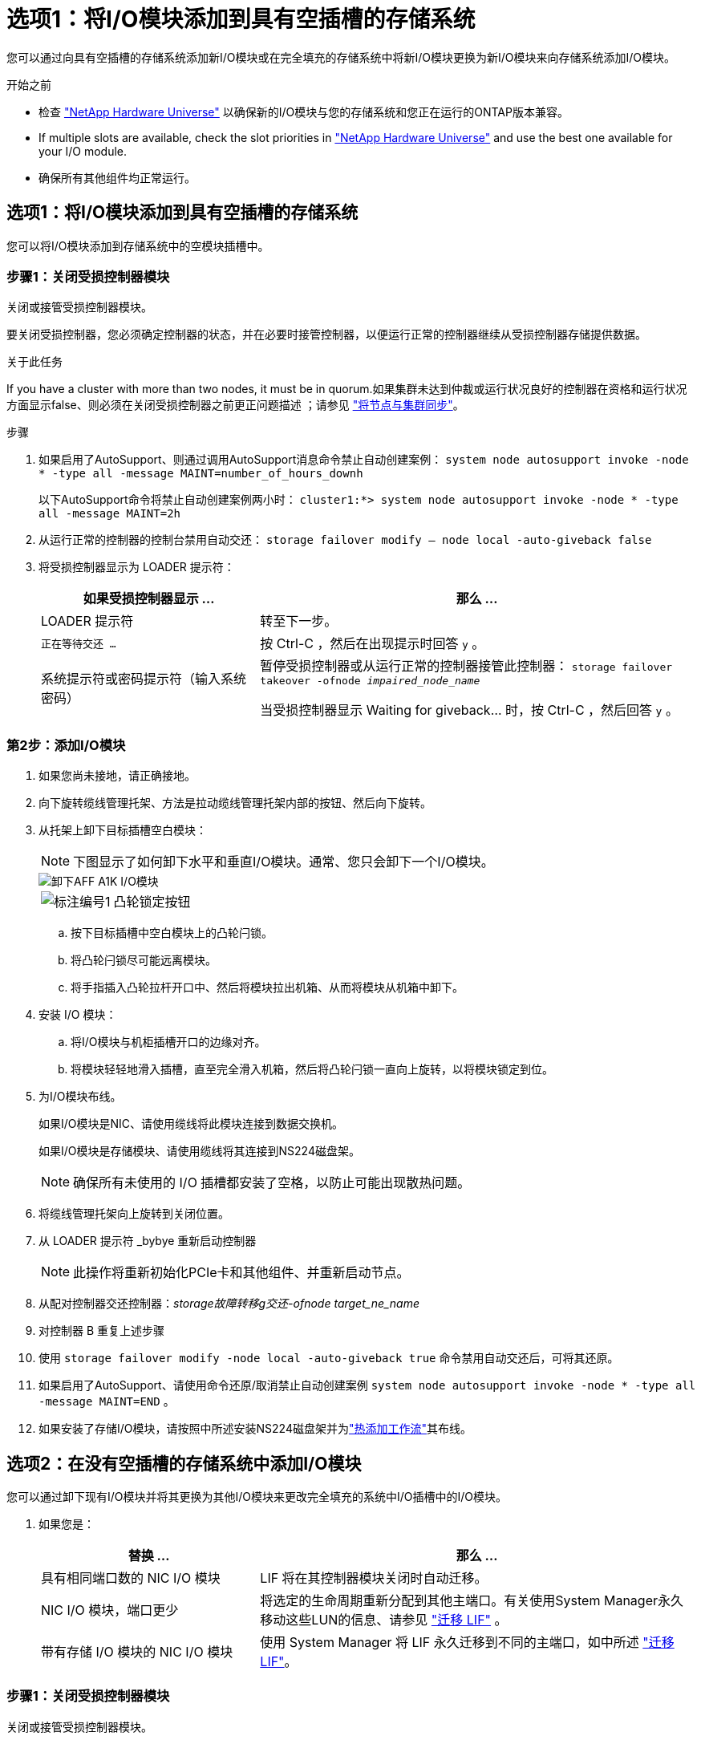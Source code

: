 = 选项1：将I/O模块添加到具有空插槽的存储系统
:allow-uri-read: 


您可以通过向具有空插槽的存储系统添加新I/O模块或在完全填充的存储系统中将新I/O模块更换为新I/O模块来向存储系统添加I/O模块。

.开始之前
* 检查 https://hwu.netapp.com/["NetApp Hardware Universe"^] 以确保新的I/O模块与您的存储系统和您正在运行的ONTAP版本兼容。
* If multiple slots are available, check the slot priorities in https://hwu.netapp.com/["NetApp Hardware Universe"^] and use the best one available for your I/O module.
* 确保所有其他组件均正常运行。




== 选项1：将I/O模块添加到具有空插槽的存储系统

您可以将I/O模块添加到存储系统中的空模块插槽中。



=== 步骤1：关闭受损控制器模块

关闭或接管受损控制器模块。

要关闭受损控制器，您必须确定控制器的状态，并在必要时接管控制器，以便运行正常的控制器继续从受损控制器存储提供数据。

.关于此任务
If you have a cluster with more than two nodes, it must be in quorum.如果集群未达到仲裁或运行状况良好的控制器在资格和运行状况方面显示false、则必须在关闭受损控制器之前更正问题描述 ；请参见 link:https://docs.netapp.com/us-en/ontap/system-admin/synchronize-node-cluster-task.html?q=Quorum["将节点与集群同步"^]。

.步骤
. 如果启用了AutoSupport、则通过调用AutoSupport消息命令禁止自动创建案例： `system node autosupport invoke -node * -type all -message MAINT=number_of_hours_downh`
+
以下AutoSupport命令将禁止自动创建案例两小时： `cluster1:*> system node autosupport invoke -node * -type all -message MAINT=2h`

. 从运行正常的控制器的控制台禁用自动交还： `storage failover modify – node local -auto-giveback false`
. 将受损控制器显示为 LOADER 提示符：
+
[cols="1,2"]
|===
| 如果受损控制器显示 ... | 那么 ... 


 a| 
LOADER 提示符
 a| 
转至下一步。



 a| 
`正在等待交还 ...`
 a| 
按 Ctrl-C ，然后在出现提示时回答 `y` 。



 a| 
系统提示符或密码提示符（输入系统密码）
 a| 
暂停受损控制器或从运行正常的控制器接管此控制器： `storage failover takeover -ofnode _impaired_node_name_`

当受损控制器显示 Waiting for giveback... 时，按 Ctrl-C ，然后回答 `y` 。

|===




=== 第2步：添加I/O模块

. 如果您尚未接地，请正确接地。
. 向下旋转缆线管理托架、方法是拉动缆线管理托架内部的按钮、然后向下旋转。
. 从托架上卸下目标插槽空白模块：
+

NOTE: 下图显示了如何卸下水平和垂直I/O模块。通常、您只会卸下一个I/O模块。

+
image::../media/drw_a1k_io_remove_replace_ieops-1382.svg[卸下AFF A1K I/O模块]

+
[cols="1,4"]
|===


 a| 
image:../media/legend_icon_01.png["标注编号1"]
| 凸轮锁定按钮 
|===
+
.. 按下目标插槽中空白模块上的凸轮闩锁。
.. 将凸轮闩锁尽可能远离模块。
.. 将手指插入凸轮拉杆开口中、然后将模块拉出机箱、从而将模块从机箱中卸下。


. 安装 I/O 模块：
+
.. 将I/O模块与机柜插槽开口的边缘对齐。
.. 将模块轻轻地滑入插槽，直至完全滑入机箱，然后将凸轮闩锁一直向上旋转，以将模块锁定到位。


. 为I/O模块布线。
+
如果I/O模块是NIC、请使用缆线将此模块连接到数据交换机。

+
如果I/O模块是存储模块、请使用缆线将其连接到NS224磁盘架。

+

NOTE: 确保所有未使用的 I/O 插槽都安装了空格，以防止可能出现散热问题。

. 将缆线管理托架向上旋转到关闭位置。
. 从 LOADER 提示符 _bybye 重新启动控制器
+

NOTE: 此操作将重新初始化PCIe卡和其他组件、并重新启动节点。

. 从配对控制器交还控制器：_storage故障转移g交还-ofnode target_ne_name_
. 对控制器 B 重复上述步骤
. 使用 `storage failover modify -node local -auto-giveback true` 命令禁用自动交还后，可将其还原。
. 如果启用了AutoSupport、请使用命令还原/取消禁止自动创建案例 `system node autosupport invoke -node * -type all -message MAINT=END` 。
. 如果安装了存储I/O模块，请按照中所述安装NS224磁盘架并为link:../ns224/hot-add-shelf-overview.html["热添加工作流"]其布线。




== 选项2：在没有空插槽的存储系统中添加I/O模块

您可以通过卸下现有I/O模块并将其更换为其他I/O模块来更改完全填充的系统中I/O插槽中的I/O模块。

. 如果您是：
+
[cols="1,2"]
|===
| 替换 ... | 那么 ... 


 a| 
具有相同端口数的 NIC I/O 模块
 a| 
LIF 将在其控制器模块关闭时自动迁移。



 a| 
NIC I/O 模块，端口更少
 a| 
将选定的生命周期重新分配到其他主端口。有关使用System Manager永久移动这些LUN的信息、请参见 https://docs.netapp.com/ontap-9/topic/com.netapp.doc.onc-sm-help-960/GUID-208BB0B8-3F84-466D-9F4F-6E1542A2BE7D.html["迁移 LIF"^] 。



 a| 
带有存储 I/O 模块的 NIC I/O 模块
 a| 
使用 System Manager 将 LIF 永久迁移到不同的主端口，如中所述 https://docs.netapp.com/ontap-9/topic/com.netapp.doc.onc-sm-help-960/GUID-208BB0B8-3F84-466D-9F4F-6E1542A2BE7D.html["迁移 LIF"^]。

|===




=== 步骤1：关闭受损控制器模块

关闭或接管受损控制器模块。

要关闭受损控制器，您必须确定控制器的状态，并在必要时接管控制器，以便运行正常的控制器继续从受损控制器存储提供数据。

.关于此任务
If you have a cluster with more than two nodes, it must be in quorum.如果集群未达到仲裁或运行状况良好的控制器在资格和运行状况方面显示false、则必须在关闭受损控制器之前更正问题描述 ；请参见 link:https://docs.netapp.com/us-en/ontap/system-admin/synchronize-node-cluster-task.html?q=Quorum["将节点与集群同步"^]。

.步骤
. 如果启用了AutoSupport、则通过调用AutoSupport消息命令禁止自动创建案例： `system node autosupport invoke -node * -type all -message MAINT=number_of_hours_downh`
+
以下AutoSupport命令将禁止自动创建案例两小时： `cluster1:*> system node autosupport invoke -node * -type all -message MAINT=2h`

. 从运行正常的控制器的控制台禁用自动交还： `storage failover modify – node local -auto-giveback false`
. 将受损控制器显示为 LOADER 提示符：
+
[cols="1,2"]
|===
| 如果受损控制器显示 ... | 那么 ... 


 a| 
LOADER 提示符
 a| 
转至下一步。



 a| 
`正在等待交还 ...`
 a| 
按 Ctrl-C ，然后在出现提示时回答 `y` 。



 a| 
系统提示符或密码提示符（输入系统密码）
 a| 
暂停受损控制器或从运行正常的控制器接管此控制器： `storage failover takeover -ofnode _impaired_node_name_`

当受损控制器显示 Waiting for giveback... 时，按 Ctrl-C ，然后回答 `y` 。

|===




=== 第2步：更换I/O模块

. 如果您尚未接地，请正确接地。
. 拔下目标 I/O 模块上的所有布线。
. 向下旋转缆线管理托架、方法是拉动缆线管理托架内部的按钮、然后向下旋转。
. 从机箱中卸下目标 I/O 模块：
+

NOTE: 下图显示了如何卸下水平和垂直I/O模块。通常、您只会卸下一个I/O模块。

+
image::../media/drw_a1k_io_remove_replace_ieops-1382.svg[卸下AFF A1K I/O模块]

+
[cols="1,4"]
|===


 a| 
image:../media/legend_icon_01.png["标注编号1"]
| 凸轮锁定按钮 
|===
+
.. 按下凸轮闩锁按钮。
.. 将凸轮闩锁尽可能远离模块。
.. 将手指插入凸轮拉杆开口中、然后将模块拉出机箱、从而将模块从机箱中卸下。
+
确保跟踪 I/O 模块所在的插槽。



. 将I/O模块安装到机柜中的目标插槽中：
+
.. 将模块与机柜插槽开口的边缘对齐。
.. 将模块轻轻地滑入插槽，直至完全滑入机箱，然后将凸轮闩锁一直向上旋转，以将模块锁定到位。


. 为I/O模块布线。
. 重复拆卸和安装步骤以更换控制器的其他模块。
. 将缆线管理托架向上旋转到关闭位置。
. 从加载程序提示符：_BYE_重新启动控制器
+
.. 检查控制器上的BMC版本：_system service-processor show_
.. 根据需要更新BMC固件：_system service-processor image update_
.. 重新启动节点：_BYE_
+

NOTE: 此操作将重新初始化PCIe卡和其他组件、并重新启动节点。

+

NOTE: 如果您在重新启动期间遇到问题描述 、请参见 https://mysupport.netapp.com/site/bugs-online/product/ONTAP/BURT/1494308["BURT 1494308 -更换I/O模块期间可能触发环境关闭"]



. 从配对控制器交还控制器：_storage故障转移g交还-ofnode target_ne_name_
. 如果已禁用自动交还、请启用此功能：_storage故障转移修改-node local -auto-交还true _
. 如果您添加了：
+
[cols="1,2"]
|===
| 如果I/O模块是... | 那么 ... 


 a| 
NIC模块
 a| 
对每个端口使用 `storage port modify -node *_< 节点名称 >_ -port *_< 端口名称 >__ -mode network` 命令。



 a| 
存储模块
 a| 
按照中所述安装NS224磁盘架并为其布线 link:../ns224/hot-add-shelf-overview.html["热添加工作流"]。

|===
. 对控制器 B 重复上述步骤

